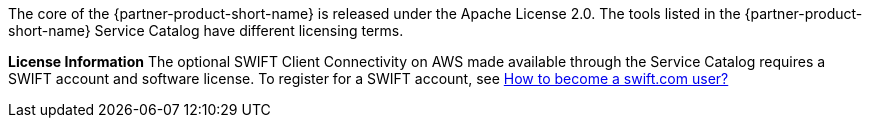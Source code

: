 // Include details about the license and how they can sign up. If no license is required, clarify that. 

The core of the {partner-product-short-name} is released under the Apache License 2.0. The tools listed in the {partner-product-short-name} Service Catalog have different licensing terms. 

*License Information* 
The optional SWIFT Client Connectivity on AWS made available through the Service Catalog requires a SWIFT account and software license. To register for a SWIFT account, see https://www.swift.com/myswift/how-to-become-a-swift_com-user_[How to become a swift.com user?^]


